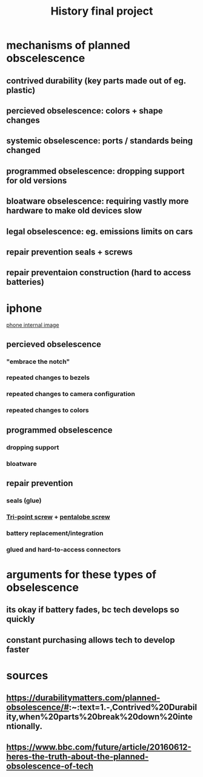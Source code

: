 :PROPERTIES:
:ID:       5A0B23D4-4C2B-47FF-92FF-CBC3EA9D63AB
:END:
#+TITLE: History final project
* mechanisms of planned obscelescence
** contrived durability (key parts made out of eg. plastic)
** percieved obselescence: colors + shape changes
** systemic obselescence: ports / standards being changed
** programmed obselescence: dropping support for old versions
** bloatware obselescence: requiring vastly more hardware to make old devices slow
** legal obselescence: eg. emissions limits on cars
** repair prevention seals + screws
** repair preventaion construction (hard to access batteries)
* iphone
  [[https://media.idownloadblog.com/wp-content/uploads/2017/11/iPhone-X-iFixit-teardown-003.jpg][phone internal image]]
** percieved obselescence
*** "embrace the notch"
*** repeated changes to bezels
*** repeated changes to camera configuration
*** repeated changes to colors
** programmed obselescence
*** dropping support
*** bloatware
** repair prevention
*** seals (glue)
*** [[https://en.wikipedia.org/wiki/List_of_screw_drives#/media/File:Screw_Head_-_Tri-point.svg][Tri-point screw]] + [[https://commons.wikimedia.org/wiki/File:Pentalobular.svg][pentalobe screw]]
*** battery replacement/integration
*** glued and hard-to-access connectors
* arguments for these types of obselescence
** its okay if battery fades, bc tech develops so quickly
** constant purchasing allows tech to develop faster
* sources
** https://durabilitymatters.com/planned-obsolescence/#:~:text=1.-,Contrived%20Durability,when%20parts%20break%20down%20intentionally.
** https://www.bbc.com/future/article/20160612-heres-the-truth-about-the-planned-obsolescence-of-tech
